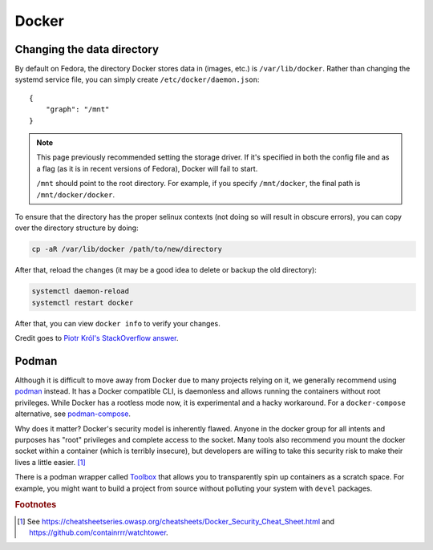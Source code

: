 .. SPDX-FileCopyrightText: 2019-2022 Louis Abel, Tommy Nguyen
..
.. SPDX-License-Identifier: MIT

Docker
^^^^^^

Changing the data directory
---------------------------

By default on Fedora, the directory Docker stores data in (images, etc.) is ``/var/lib/docker``.
Rather than changing the systemd service file, you can simply create ``/etc/docker/daemon.json``::

   {
       "graph": "/mnt"
   }
   
.. note::

   This page previously recommended setting the storage driver. If it's specified in both the config file
   and as a flag (as it is in recent versions of Fedora), Docker will fail to start.

   ``/mnt`` should point to the root directory. For example, if you specify ``/mnt/docker``, the final
   path is ``/mnt/docker/docker``.

To ensure that the directory has the proper selinux contexts (not doing so will result in obscure errors),
you can copy over the directory structure by doing:

.. code-block:: bash

    cp -aR /var/lib/docker /path/to/new/directory

After that, reload the changes (it may be a good idea to delete or backup the old directory):

.. code-block:: bash

   systemctl daemon-reload
   systemctl restart docker

After that, you can view ``docker info`` to verify your changes.

Credit goes to `Piotr Król's StackOverflow answer <https://stackoverflow.com/a/34731550>`_. 

Podman
------

Although it is difficult to move away from Docker due to many projects relying
on it, we generally recommend using `podman <https://podman.io/>`_ instead. It
has a Docker compatible CLI, is daemonless and allows running the containers
without root privileges. While Docker has a rootless mode now, it is
experimental and a hacky workaround. For a ``docker-compose`` alternative, see
`podman-compose <https://github.com/containers/podman-compose>`_.

Why does it matter? Docker's security model is inherently flawed. Anyone in the
docker group for all intents and purposes has "root" privileges and complete
access to the socket.  Many tools also recommend you mount the docker socket
within a container (which is terribly insecure), but developers are willing to
take this security risk to make their lives a little easier. [#f1]_

There is a podman wrapper called `Toolbox
<https://fedoramagazine.org/a-quick-introduction-to-toolbox-on-fedora/>`_ that
allows you to transparently spin up containers as a scratch space. For example,
you might want to build a project from source without polluting your system
with ``devel`` packages.

.. rubric:: Footnotes

.. [#f1] See
   https://cheatsheetseries.owasp.org/cheatsheets/Docker_Security_Cheat_Sheet.html
   and https://github.com/containrrr/watchtower.
